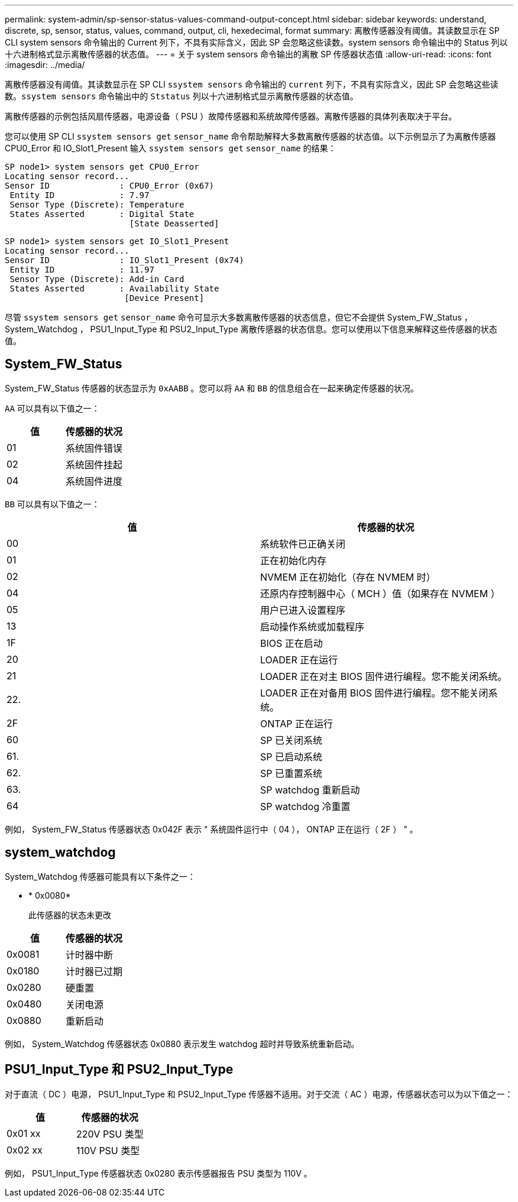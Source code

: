 ---
permalink: system-admin/sp-sensor-status-values-command-output-concept.html 
sidebar: sidebar 
keywords: understand, discrete, sp, sensor, status, values, command, output, cli, hexedecimal, format 
summary: 离散传感器没有阈值。其读数显示在 SP CLI system sensors 命令输出的 Current 列下，不具有实际含义，因此 SP 会忽略这些读数。system sensors 命令输出中的 Status 列以十六进制格式显示离散传感器的状态值。 
---
= 关于 system sensors 命令输出的离散 SP 传感器状态值
:allow-uri-read: 
:icons: font
:imagesdir: ../media/


[role="lead"]
离散传感器没有阈值。其读数显示在 SP CLI `ssystem sensors` 命令输出的 `current` 列下，不具有实际含义，因此 SP 会忽略这些读数。`ssystem sensors` 命令输出中的 `Ststatus` 列以十六进制格式显示离散传感器的状态值。

离散传感器的示例包括风扇传感器，电源设备（ PSU ）故障传感器和系统故障传感器。离散传感器的具体列表取决于平台。

您可以使用 SP CLI `ssystem sensors get` `sensor_name` 命令帮助解释大多数离散传感器的状态值。以下示例显示了为离散传感器 CPU0_Error 和 IO_Slot1_Present 输入 `ssystem sensors get` `sensor_name` 的结果：

[listing]
----
SP node1> system sensors get CPU0_Error
Locating sensor record...
Sensor ID              : CPU0_Error (0x67)
 Entity ID             : 7.97
 Sensor Type (Discrete): Temperature
 States Asserted       : Digital State
                         [State Deasserted]
----
[listing]
----
SP node1> system sensors get IO_Slot1_Present
Locating sensor record...
Sensor ID              : IO_Slot1_Present (0x74)
 Entity ID             : 11.97
 Sensor Type (Discrete): Add-in Card
 States Asserted       : Availability State
                        [Device Present]
----
尽管 `ssystem sensors get` `sensor_name` 命令可显示大多数离散传感器的状态信息，但它不会提供 System_FW_Status ， System_Watchdog ， PSU1_Input_Type 和 PSU2_Input_Type 离散传感器的状态信息。您可以使用以下信息来解释这些传感器的状态值。



== System_FW_Status

System_FW_Status 传感器的状态显示为 `0xAABB` 。您可以将 `AA` 和 `BB` 的信息组合在一起来确定传感器的状况。

`AA` 可以具有以下值之一：

|===
| 值 | 传感器的状况 


 a| 
01
 a| 
系统固件错误



 a| 
02
 a| 
系统固件挂起



 a| 
04
 a| 
系统固件进度

|===
`BB` 可以具有以下值之一：

|===
| 值 | 传感器的状况 


 a| 
00
 a| 
系统软件已正确关闭



 a| 
01
 a| 
正在初始化内存



 a| 
02
 a| 
NVMEM 正在初始化（存在 NVMEM 时）



 a| 
04
 a| 
还原内存控制器中心（ MCH ）值（如果存在 NVMEM ）



 a| 
05
 a| 
用户已进入设置程序



 a| 
13
 a| 
启动操作系统或加载程序



 a| 
1F
 a| 
BIOS 正在启动



 a| 
20
 a| 
LOADER 正在运行



 a| 
21
 a| 
LOADER 正在对主 BIOS 固件进行编程。您不能关闭系统。



 a| 
22.
 a| 
LOADER 正在对备用 BIOS 固件进行编程。您不能关闭系统。



 a| 
2F
 a| 
ONTAP 正在运行



 a| 
60
 a| 
SP 已关闭系统



 a| 
61.
 a| 
SP 已启动系统



 a| 
62.
 a| 
SP 已重置系统



 a| 
63.
 a| 
SP watchdog 重新启动



 a| 
64
 a| 
SP watchdog 冷重置

|===
例如， System_FW_Status 传感器状态 0x042F 表示 " 系统固件运行中（ 04 ）， ONTAP 正在运行（ 2F ） " 。



== system_watchdog

System_Watchdog 传感器可能具有以下条件之一：

* * 0x0080*
+
此传感器的状态未更改



|===
| 值 | 传感器的状况 


 a| 
0x0081
 a| 
计时器中断



 a| 
0x0180
 a| 
计时器已过期



 a| 
0x0280
 a| 
硬重置



 a| 
0x0480
 a| 
关闭电源



 a| 
0x0880
 a| 
重新启动

|===
例如， System_Watchdog 传感器状态 0x0880 表示发生 watchdog 超时并导致系统重新启动。



== PSU1_Input_Type 和 PSU2_Input_Type

对于直流（ DC ）电源， PSU1_Input_Type 和 PSU2_Input_Type 传感器不适用。对于交流（ AC ）电源，传感器状态可以为以下值之一：

|===
| 值 | 传感器的状况 


 a| 
0x01 xx
 a| 
220V PSU 类型



 a| 
0x02 xx
 a| 
110V PSU 类型

|===
例如， PSU1_Input_Type 传感器状态 0x0280 表示传感器报告 PSU 类型为 110V 。

